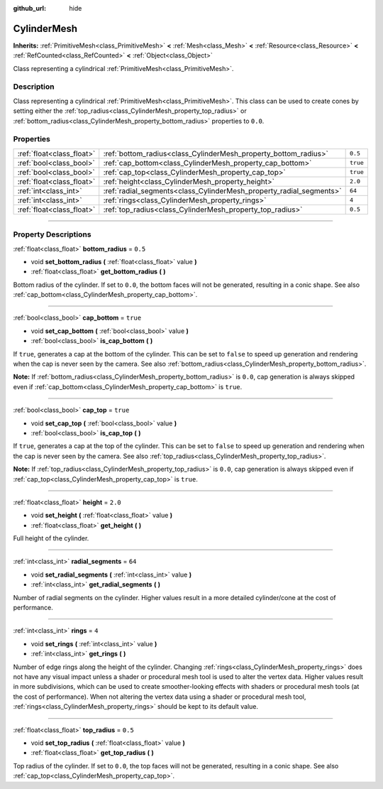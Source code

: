 :github_url: hide

.. DO NOT EDIT THIS FILE!!!
.. Generated automatically from Godot engine sources.
.. Generator: https://github.com/godotengine/godot/tree/4.1/doc/tools/make_rst.py.
.. XML source: https://github.com/godotengine/godot/tree/4.1/doc/classes/CylinderMesh.xml.

.. _class_CylinderMesh:

CylinderMesh
============

**Inherits:** :ref:`PrimitiveMesh<class_PrimitiveMesh>` **<** :ref:`Mesh<class_Mesh>` **<** :ref:`Resource<class_Resource>` **<** :ref:`RefCounted<class_RefCounted>` **<** :ref:`Object<class_Object>`

Class representing a cylindrical :ref:`PrimitiveMesh<class_PrimitiveMesh>`.

.. rst-class:: classref-introduction-group

Description
-----------

Class representing a cylindrical :ref:`PrimitiveMesh<class_PrimitiveMesh>`. This class can be used to create cones by setting either the :ref:`top_radius<class_CylinderMesh_property_top_radius>` or :ref:`bottom_radius<class_CylinderMesh_property_bottom_radius>` properties to ``0.0``.

.. rst-class:: classref-reftable-group

Properties
----------

.. table::
   :widths: auto

   +---------------------------+---------------------------------------------------------------------+----------+
   | :ref:`float<class_float>` | :ref:`bottom_radius<class_CylinderMesh_property_bottom_radius>`     | ``0.5``  |
   +---------------------------+---------------------------------------------------------------------+----------+
   | :ref:`bool<class_bool>`   | :ref:`cap_bottom<class_CylinderMesh_property_cap_bottom>`           | ``true`` |
   +---------------------------+---------------------------------------------------------------------+----------+
   | :ref:`bool<class_bool>`   | :ref:`cap_top<class_CylinderMesh_property_cap_top>`                 | ``true`` |
   +---------------------------+---------------------------------------------------------------------+----------+
   | :ref:`float<class_float>` | :ref:`height<class_CylinderMesh_property_height>`                   | ``2.0``  |
   +---------------------------+---------------------------------------------------------------------+----------+
   | :ref:`int<class_int>`     | :ref:`radial_segments<class_CylinderMesh_property_radial_segments>` | ``64``   |
   +---------------------------+---------------------------------------------------------------------+----------+
   | :ref:`int<class_int>`     | :ref:`rings<class_CylinderMesh_property_rings>`                     | ``4``    |
   +---------------------------+---------------------------------------------------------------------+----------+
   | :ref:`float<class_float>` | :ref:`top_radius<class_CylinderMesh_property_top_radius>`           | ``0.5``  |
   +---------------------------+---------------------------------------------------------------------+----------+

.. rst-class:: classref-section-separator

----

.. rst-class:: classref-descriptions-group

Property Descriptions
---------------------

.. _class_CylinderMesh_property_bottom_radius:

.. rst-class:: classref-property

:ref:`float<class_float>` **bottom_radius** = ``0.5``

.. rst-class:: classref-property-setget

- void **set_bottom_radius** **(** :ref:`float<class_float>` value **)**
- :ref:`float<class_float>` **get_bottom_radius** **(** **)**

Bottom radius of the cylinder. If set to ``0.0``, the bottom faces will not be generated, resulting in a conic shape. See also :ref:`cap_bottom<class_CylinderMesh_property_cap_bottom>`.

.. rst-class:: classref-item-separator

----

.. _class_CylinderMesh_property_cap_bottom:

.. rst-class:: classref-property

:ref:`bool<class_bool>` **cap_bottom** = ``true``

.. rst-class:: classref-property-setget

- void **set_cap_bottom** **(** :ref:`bool<class_bool>` value **)**
- :ref:`bool<class_bool>` **is_cap_bottom** **(** **)**

If ``true``, generates a cap at the bottom of the cylinder. This can be set to ``false`` to speed up generation and rendering when the cap is never seen by the camera. See also :ref:`bottom_radius<class_CylinderMesh_property_bottom_radius>`.

\ **Note:** If :ref:`bottom_radius<class_CylinderMesh_property_bottom_radius>` is ``0.0``, cap generation is always skipped even if :ref:`cap_bottom<class_CylinderMesh_property_cap_bottom>` is ``true``.

.. rst-class:: classref-item-separator

----

.. _class_CylinderMesh_property_cap_top:

.. rst-class:: classref-property

:ref:`bool<class_bool>` **cap_top** = ``true``

.. rst-class:: classref-property-setget

- void **set_cap_top** **(** :ref:`bool<class_bool>` value **)**
- :ref:`bool<class_bool>` **is_cap_top** **(** **)**

If ``true``, generates a cap at the top of the cylinder. This can be set to ``false`` to speed up generation and rendering when the cap is never seen by the camera. See also :ref:`top_radius<class_CylinderMesh_property_top_radius>`.

\ **Note:** If :ref:`top_radius<class_CylinderMesh_property_top_radius>` is ``0.0``, cap generation is always skipped even if :ref:`cap_top<class_CylinderMesh_property_cap_top>` is ``true``.

.. rst-class:: classref-item-separator

----

.. _class_CylinderMesh_property_height:

.. rst-class:: classref-property

:ref:`float<class_float>` **height** = ``2.0``

.. rst-class:: classref-property-setget

- void **set_height** **(** :ref:`float<class_float>` value **)**
- :ref:`float<class_float>` **get_height** **(** **)**

Full height of the cylinder.

.. rst-class:: classref-item-separator

----

.. _class_CylinderMesh_property_radial_segments:

.. rst-class:: classref-property

:ref:`int<class_int>` **radial_segments** = ``64``

.. rst-class:: classref-property-setget

- void **set_radial_segments** **(** :ref:`int<class_int>` value **)**
- :ref:`int<class_int>` **get_radial_segments** **(** **)**

Number of radial segments on the cylinder. Higher values result in a more detailed cylinder/cone at the cost of performance.

.. rst-class:: classref-item-separator

----

.. _class_CylinderMesh_property_rings:

.. rst-class:: classref-property

:ref:`int<class_int>` **rings** = ``4``

.. rst-class:: classref-property-setget

- void **set_rings** **(** :ref:`int<class_int>` value **)**
- :ref:`int<class_int>` **get_rings** **(** **)**

Number of edge rings along the height of the cylinder. Changing :ref:`rings<class_CylinderMesh_property_rings>` does not have any visual impact unless a shader or procedural mesh tool is used to alter the vertex data. Higher values result in more subdivisions, which can be used to create smoother-looking effects with shaders or procedural mesh tools (at the cost of performance). When not altering the vertex data using a shader or procedural mesh tool, :ref:`rings<class_CylinderMesh_property_rings>` should be kept to its default value.

.. rst-class:: classref-item-separator

----

.. _class_CylinderMesh_property_top_radius:

.. rst-class:: classref-property

:ref:`float<class_float>` **top_radius** = ``0.5``

.. rst-class:: classref-property-setget

- void **set_top_radius** **(** :ref:`float<class_float>` value **)**
- :ref:`float<class_float>` **get_top_radius** **(** **)**

Top radius of the cylinder. If set to ``0.0``, the top faces will not be generated, resulting in a conic shape. See also :ref:`cap_top<class_CylinderMesh_property_cap_top>`.

.. |virtual| replace:: :abbr:`virtual (This method should typically be overridden by the user to have any effect.)`
.. |const| replace:: :abbr:`const (This method has no side effects. It doesn't modify any of the instance's member variables.)`
.. |vararg| replace:: :abbr:`vararg (This method accepts any number of arguments after the ones described here.)`
.. |constructor| replace:: :abbr:`constructor (This method is used to construct a type.)`
.. |static| replace:: :abbr:`static (This method doesn't need an instance to be called, so it can be called directly using the class name.)`
.. |operator| replace:: :abbr:`operator (This method describes a valid operator to use with this type as left-hand operand.)`
.. |bitfield| replace:: :abbr:`BitField (This value is an integer composed as a bitmask of the following flags.)`
